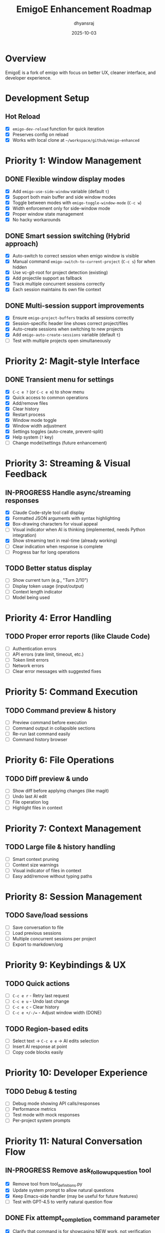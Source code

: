 #+TITLE: EmigoE Enhancement Roadmap
#+AUTHOR: dhyansraj
#+DATE: 2025-10-03

* Overview

EmigoE is a fork of emigo with focus on better UX, cleaner interface, and developer experience.

* Development Setup
** Hot Reload
- [X] ~emigo-dev-reload~ function for quick iteration
- [X] Preserves config on reload
- [X] Works with local clone at ~~/workspace/github/emigo-enhanced~

* Priority 1: Window Management
** DONE Flexible window display modes
- [X] Add ~emigo-use-side-window~ variable (default ~t~)
- [X] Support both main buffer and side window modes
- [X] Toggle between modes with ~emigo-toggle-window-mode~ (~C-c w~)
- [X] Width enforcement only for side-window mode
- [X] Proper window state management
- [X] No hacky workarounds

** DONE Smart session switching (Hybrid approach)
- [X] Auto-switch to correct session when emigo window is visible
- [X] Manual command ~emigo-switch-to-current-project~ (~C-c s~) for when hidden
- [X] Use vc-git-root for project detection (existing)
- [X] Add projectile support as fallback
- [X] Track multiple concurrent sessions correctly
- [X] Each session maintains its own file context

** DONE Multi-session support improvements
- [X] Ensure ~emigo-project-buffers~ tracks all sessions correctly
- [X] Session-specific header line shows correct project/files
- [X] Auto-create sessions when switching to new projects
- [X] Add ~emigo-auto-create-sessions~ variable (default ~t~)
- [ ] Test with multiple projects open simultaneously

* Priority 2: Magit-style Interface
** DONE Transient menu for settings
- [X] ~C-c e ?~ (or ~C-c e m~) to show menu
- [X] Quick access to common operations
- [X] Add/remove files
- [X] Clear history
- [X] Restart process
- [X] Window mode toggle
- [X] Window width adjustment
- [X] Settings toggles (auto-create, prevent-split)
- [X] Help system (~?~ key)
- [ ] Change model/settings (future enhancement)

* Priority 3: Streaming & Visual Feedback
** IN-PROGRESS Handle async/streaming responses
- [X] Claude Code-style tool call display
- [X] Formatted JSON arguments with syntax highlighting
- [X] Box-drawing characters for visual appeal
- [ ] Visual indicator when AI is thinking (implemented, needs Python integration)
- [X] Show streaming text in real-time (already working)
- [ ] Clear indication when response is complete
- [ ] Progress bar for long operations

** TODO Better status display
- [ ] Show current turn (e.g., "Turn 2/10")
- [ ] Display token usage (input/output)
- [ ] Context length indicator
- [ ] Model being used

* Priority 4: Error Handling
** TODO Proper error reports (like Claude Code)
- [ ] Authentication errors
- [ ] API errors (rate limit, timeout, etc.)
- [ ] Token limit errors
- [ ] Network errors
- [ ] Clear error messages with suggested fixes

* Priority 5: Command Execution
** TODO Command preview & history
- [ ] Preview command before execution
- [ ] Command output in collapsible sections
- [ ] Re-run last command easily
- [ ] Command history browser

* Priority 6: File Operations
** TODO Diff preview & undo
- [ ] Show diff before applying changes (like magit)
- [ ] Undo last AI edit
- [ ] File operation log
- [ ] Highlight files in context

* Priority 7: Context Management
** TODO Large file & history handling
- [ ] Smart context pruning
- [ ] Context size warnings
- [ ] Visual indicator of files in context
- [ ] Easy add/remove without typing paths

* Priority 8: Session Management
** TODO Save/load sessions
- [ ] Save conversation to file
- [ ] Load previous sessions
- [ ] Multiple concurrent sessions per project
- [ ] Export to markdown/org

* Priority 9: Keybindings & UX
** TODO Quick actions
- [ ] ~C-c e r~ - Retry last request
- [ ] ~C-c e u~ - Undo last change
- [ ] ~C-c e c~ - Clear history
- [ ] ~C-c e +/-/=~ - Adjust window width (DONE)

** TODO Region-based edits
- [ ] Select text → ~C-c e e~ → AI edits selection
- [ ] Insert AI response at point
- [ ] Copy code blocks easily

* Priority 10: Developer Experience
** TODO Debug & testing
- [ ] Debug mode showing API calls/responses
- [ ] Performance metrics
- [ ] Test mode with mock responses
- [ ] Per-project system prompts

* Priority 11: Natural Conversation Flow
** IN-PROGRESS Remove ask_followup_question tool
- [X] Remove tool from tool_definitions.py
- [X] Update system prompt to allow natural questions
- [X] Keep Emacs-side handler (may be useful for future features)
- [ ] Test with GPT-4.5 to verify natural question flow

** DONE Fix attempt_completion command parameter
- [X] Clarify that command is for showcasing NEW work, not verification
- [X] Update description to exclude already-executed commands
- [ ] Test with GPT-4.5 to verify it doesn't repeat verification commands

** DONE Debug tool invocations
- [X] Add debug logging in emigo-visual.el for all tool calls
- [X] Log tool name, role, tool-id, and actual content
- [X] Log complete JSON parameters when tool call ends
- [X] Create reusable utility function for tool parameter display
- [X] Add visual displays for ALL tools:
  - execute_command: $ command (cyan)
  - read_file: 📄 filename (green)
  - write_to_file: ✏️ filename (blue)
  - replace_in_file: 🔧 filename (yellow)
  - search_files: 🔍 pattern (magenta)
  - list_repomap: 🗺️ path (orange)
  - list_files: 📁 path (purple)

* Completed Features
- [X] Hot reload function
- [X] Auto-approve commands
- [X] Fixed command output bug
- [X] Window width adjustment functions
- [X] Azure token refresh helper
- [X] Changed prompt to "EmigoE>"

* Notes
- Keep changes compatible with upstream where possible
- Focus on UX improvements that make daily use pleasant
- Document all new features
- Add tests for critical functionality
